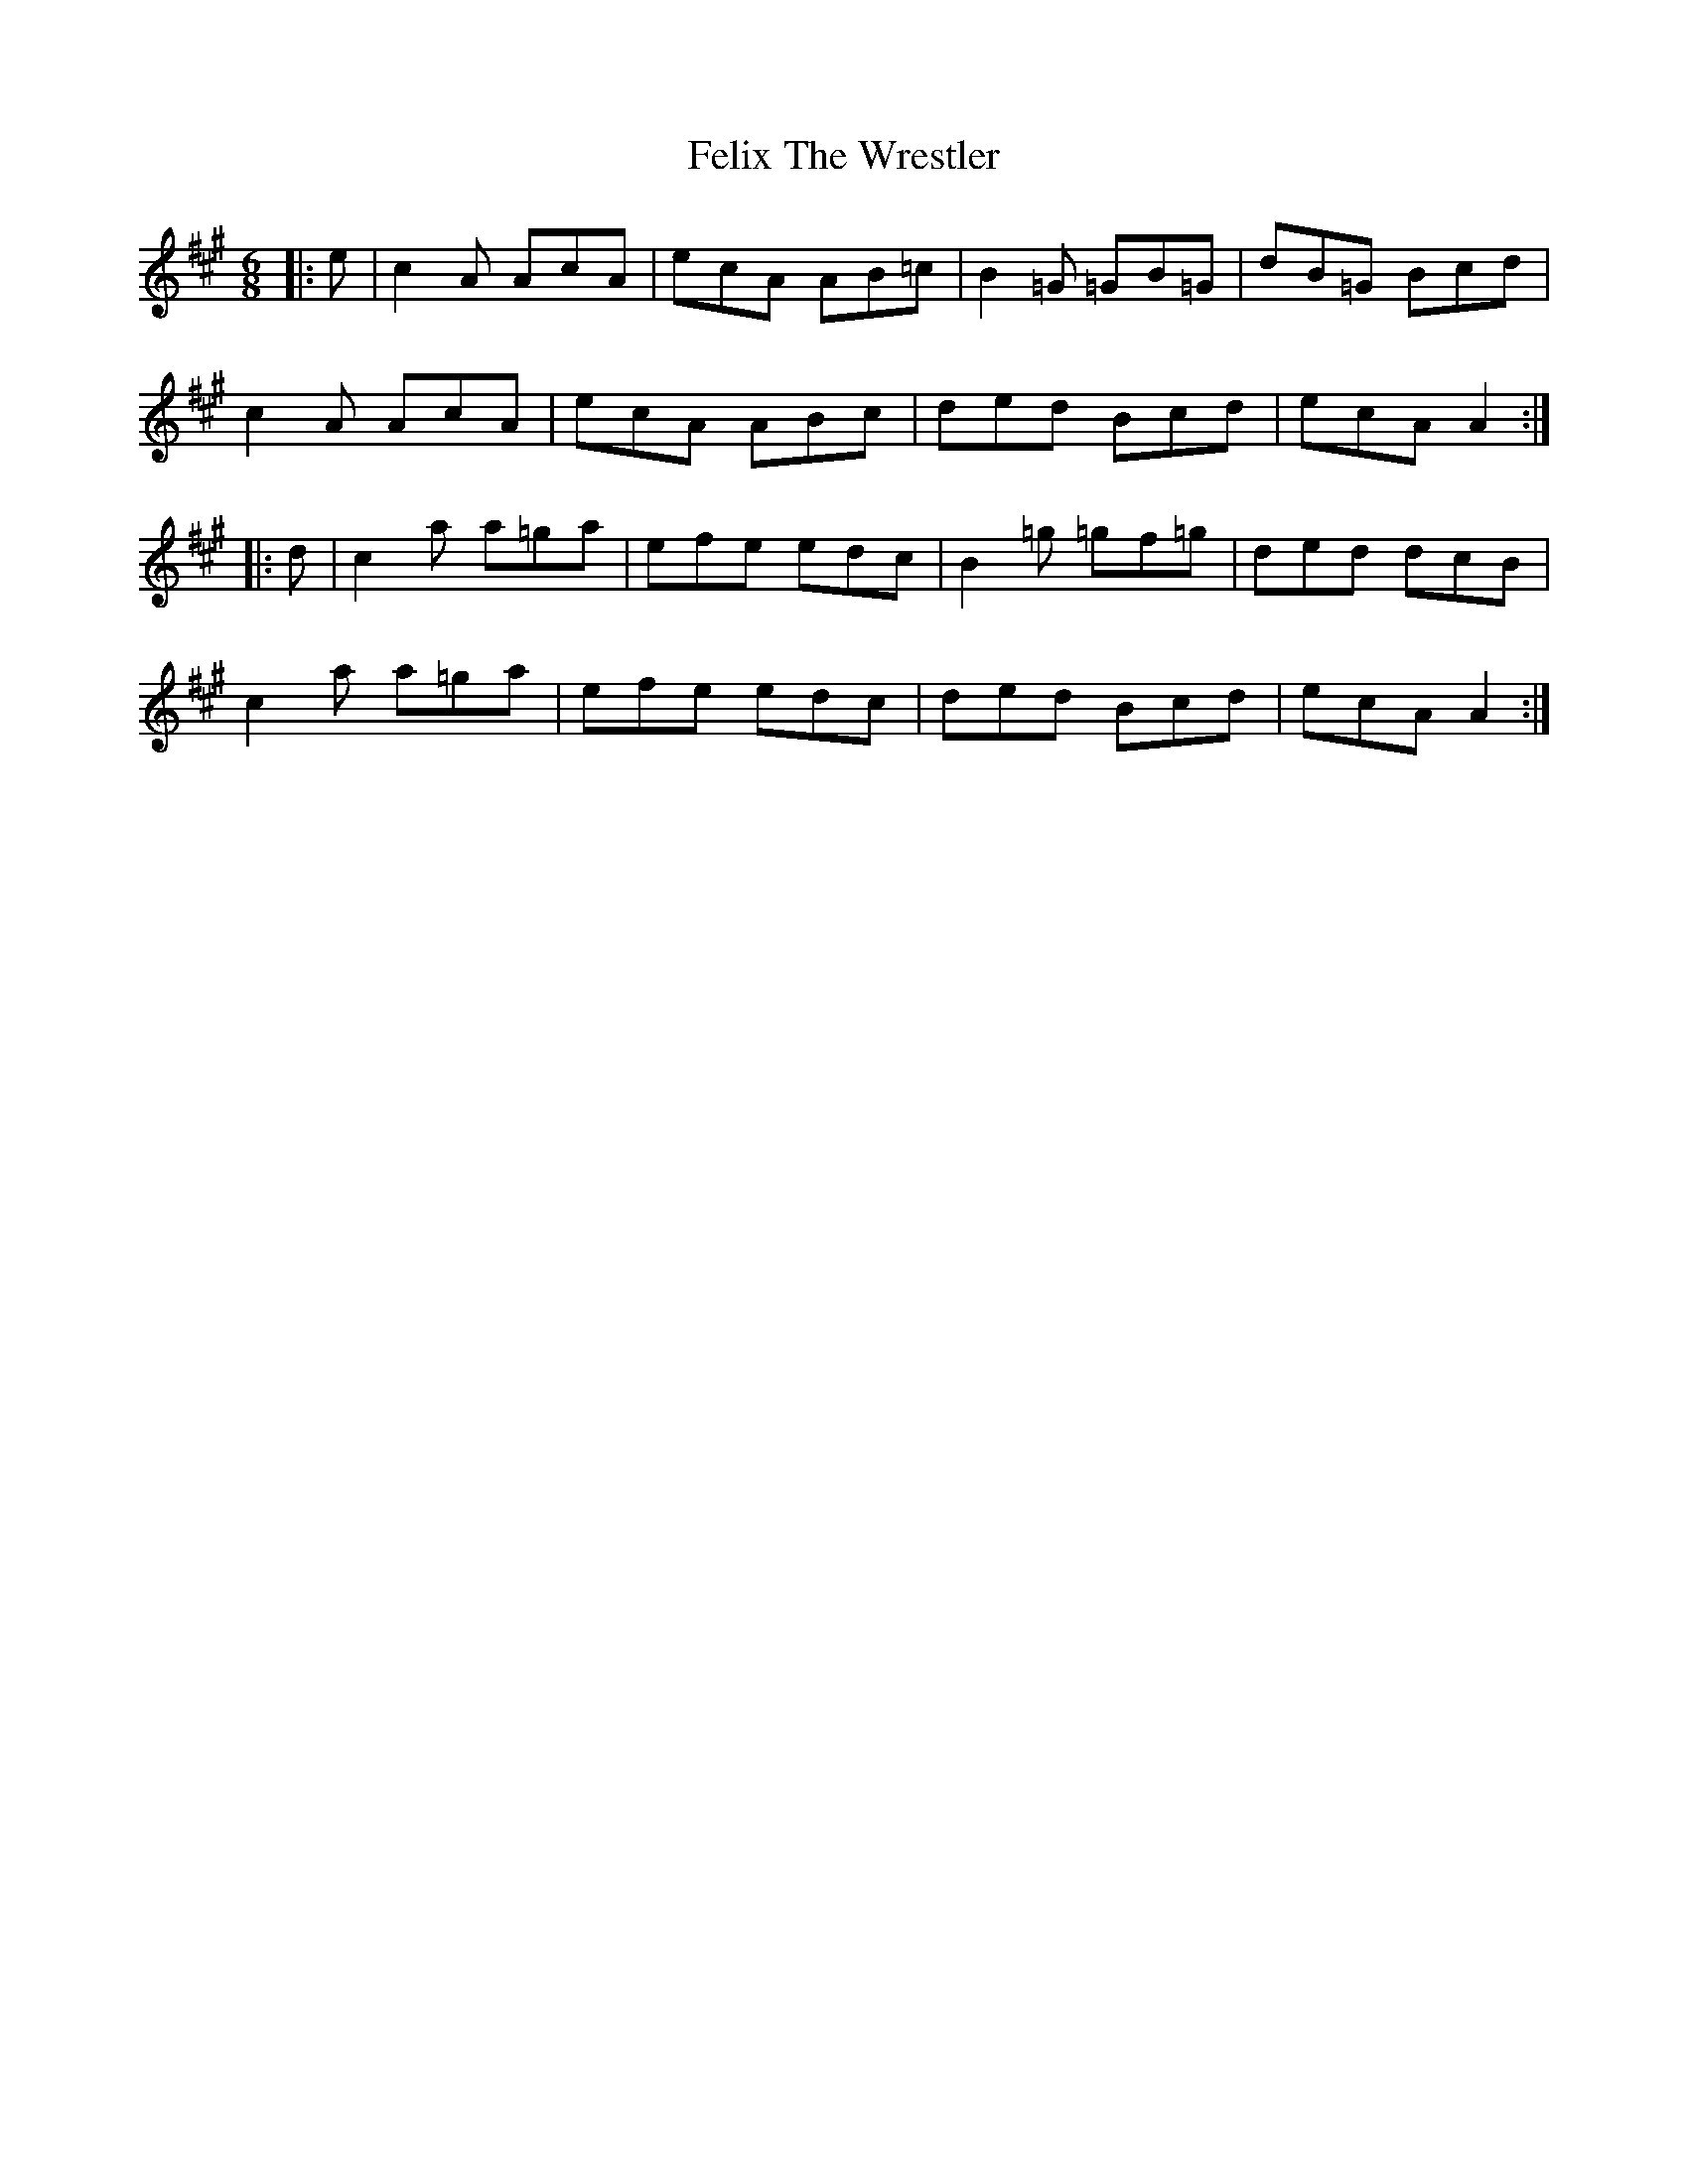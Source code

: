 X: 12828
T: Felix The Wrestler
R: jig
M: 6/8
K: Amajor
|:e|c2A AcA|ecA AB=c|B2=G =GB=G|dB=G Bcd|
c2A AcA|ecA ABc|ded Bcd|ecA A2:|
|:d|c2a a=ga|efe edc|B2=g =gf=g|ded dcB|
c2a a=ga|efe edc|ded Bcd|ecA A2:|

